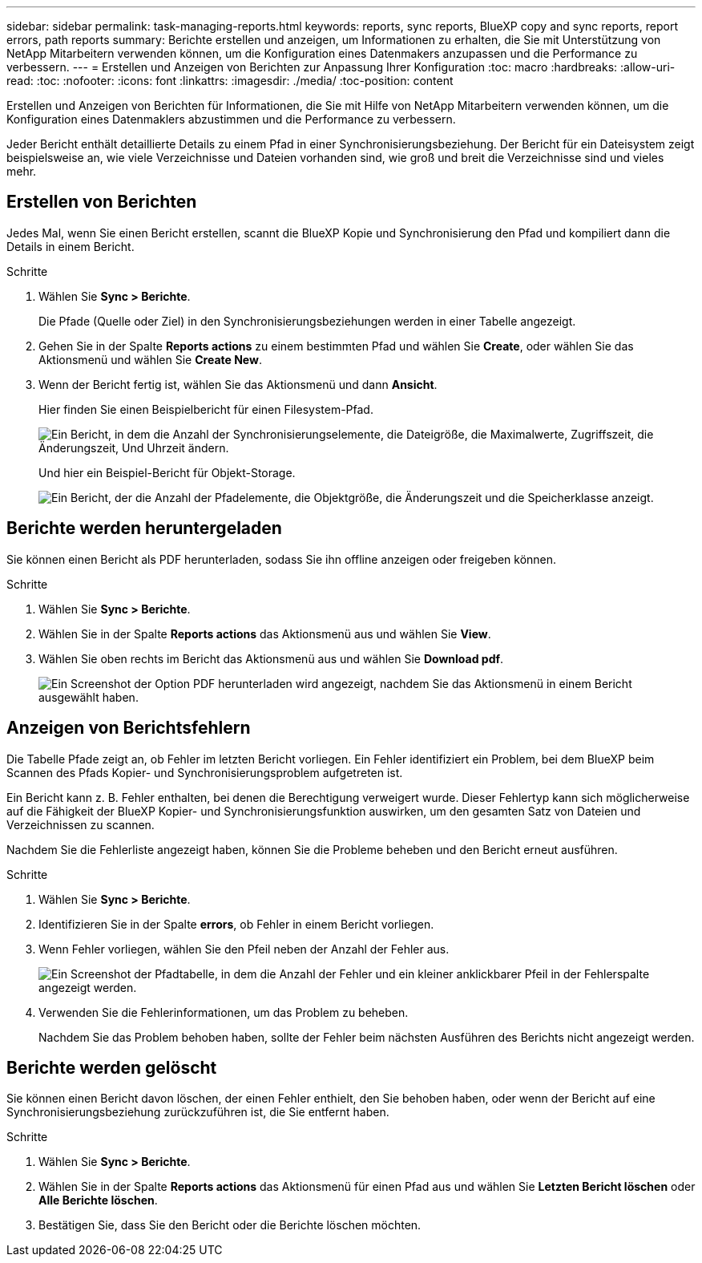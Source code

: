 ---
sidebar: sidebar 
permalink: task-managing-reports.html 
keywords: reports, sync reports, BlueXP copy and sync reports, report errors, path reports 
summary: Berichte erstellen und anzeigen, um Informationen zu erhalten, die Sie mit Unterstützung von NetApp Mitarbeitern verwenden können, um die Konfiguration eines Datenmakers anzupassen und die Performance zu verbessern. 
---
= Erstellen und Anzeigen von Berichten zur Anpassung Ihrer Konfiguration
:toc: macro
:hardbreaks:
:allow-uri-read: 
:toc: 
:nofooter: 
:icons: font
:linkattrs: 
:imagesdir: ./media/
:toc-position: content


[role="lead"]
Erstellen und Anzeigen von Berichten für Informationen, die Sie mit Hilfe von NetApp Mitarbeitern verwenden können, um die Konfiguration eines Datenmaklers abzustimmen und die Performance zu verbessern.

Jeder Bericht enthält detaillierte Details zu einem Pfad in einer Synchronisierungsbeziehung. Der Bericht für ein Dateisystem zeigt beispielsweise an, wie viele Verzeichnisse und Dateien vorhanden sind, wie groß und breit die Verzeichnisse sind und vieles mehr.



== Erstellen von Berichten

Jedes Mal, wenn Sie einen Bericht erstellen, scannt die BlueXP Kopie und Synchronisierung den Pfad und kompiliert dann die Details in einem Bericht.

.Schritte
. Wählen Sie *Sync > Berichte*.
+
Die Pfade (Quelle oder Ziel) in den Synchronisierungsbeziehungen werden in einer Tabelle angezeigt.

. Gehen Sie in der Spalte *Reports actions* zu einem bestimmten Pfad und wählen Sie *Create*, oder wählen Sie das Aktionsmenü und wählen Sie *Create New*.
. Wenn der Bericht fertig ist, wählen Sie das Aktionsmenü und dann *Ansicht*.
+
Hier finden Sie einen Beispielbericht für einen Filesystem-Pfad.

+
image:screenshot_sync_report.gif["Ein Bericht, in dem die Anzahl der Synchronisierungselemente, die Dateigröße, die Maximalwerte, Zugriffszeit, die Änderungszeit, Und Uhrzeit ändern."]

+
Und hier ein Beispiel-Bericht für Objekt-Storage.

+
image:screenshot_sync_report_object.gif["Ein Bericht, der die Anzahl der Pfadelemente, die Objektgröße, die Änderungszeit und die Speicherklasse anzeigt."]





== Berichte werden heruntergeladen

Sie können einen Bericht als PDF herunterladen, sodass Sie ihn offline anzeigen oder freigeben können.

.Schritte
. Wählen Sie *Sync > Berichte*.
. Wählen Sie in der Spalte *Reports actions* das Aktionsmenü aus und wählen Sie *View*.
. Wählen Sie oben rechts im Bericht das Aktionsmenü aus und wählen Sie *Download pdf*.
+
image:screenshot-sync-download-report.png["Ein Screenshot der Option PDF herunterladen wird angezeigt, nachdem Sie das Aktionsmenü in einem Bericht ausgewählt haben."]





== Anzeigen von Berichtsfehlern

Die Tabelle Pfade zeigt an, ob Fehler im letzten Bericht vorliegen. Ein Fehler identifiziert ein Problem, bei dem BlueXP beim Scannen des Pfads Kopier- und Synchronisierungsproblem aufgetreten ist.

Ein Bericht kann z. B. Fehler enthalten, bei denen die Berechtigung verweigert wurde. Dieser Fehlertyp kann sich möglicherweise auf die Fähigkeit der BlueXP Kopier- und Synchronisierungsfunktion auswirken, um den gesamten Satz von Dateien und Verzeichnissen zu scannen.

Nachdem Sie die Fehlerliste angezeigt haben, können Sie die Probleme beheben und den Bericht erneut ausführen.

.Schritte
. Wählen Sie *Sync > Berichte*.
. Identifizieren Sie in der Spalte *errors*, ob Fehler in einem Bericht vorliegen.
. Wenn Fehler vorliegen, wählen Sie den Pfeil neben der Anzahl der Fehler aus.
+
image:screenshot_sync_report_errors.gif["Ein Screenshot der Pfadtabelle, in dem die Anzahl der Fehler und ein kleiner anklickbarer Pfeil in der Fehlerspalte angezeigt werden."]

. Verwenden Sie die Fehlerinformationen, um das Problem zu beheben.
+
Nachdem Sie das Problem behoben haben, sollte der Fehler beim nächsten Ausführen des Berichts nicht angezeigt werden.





== Berichte werden gelöscht

Sie können einen Bericht davon löschen, der einen Fehler enthielt, den Sie behoben haben, oder wenn der Bericht auf eine Synchronisierungsbeziehung zurückzuführen ist, die Sie entfernt haben.

.Schritte
. Wählen Sie *Sync > Berichte*.
. Wählen Sie in der Spalte *Reports actions* das Aktionsmenü für einen Pfad aus und wählen Sie *Letzten Bericht löschen* oder *Alle Berichte löschen*.
. Bestätigen Sie, dass Sie den Bericht oder die Berichte löschen möchten.


